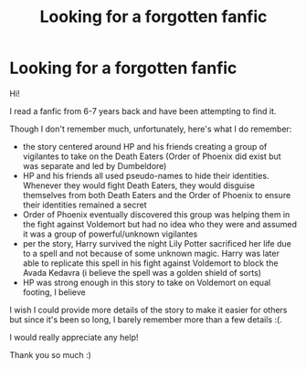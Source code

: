 #+TITLE: Looking for a forgotten fanfic

* Looking for a forgotten fanfic
:PROPERTIES:
:Author: RosieRosess
:Score: 1
:DateUnix: 1603789072.0
:DateShort: 2020-Oct-27
:FlairText: What's That Fic?
:END:
Hi!

I read a fanfic from 6-7 years back and have been attempting to find it.

Though I don't remember much, unfortunately, here's what I do remember:

- the story centered around HP and his friends creating a group of vigilantes to take on the Death Eaters (Order of Phoenix did exist but was separate and led by Dumbeldore)
- HP and his friends all used pseudo-names to hide their identities. Whenever they would fight Death Eaters, they would disguise themselves from both Death Eaters and the Order of Phoenix to ensure their identities remained a secret
- Order of Phoenix eventually discovered this group was helping them in the fight against Voldemort but had no idea who they were and assumed it was a group of powerful/unknown vigilantes
- per the story, Harry survived the night Lily Potter sacrificed her life due to a spell and not because of some unknown magic. Harry was later able to replicate this spell in his fight against Voldemort to block the Avada Kedavra (i believe the spell was a golden shield of sorts)
- HP was strong enough in this story to take on Voldemort on equal footing, I believe

I wish I could provide more details of the story to make it easier for others but since it's been so long, I barely remember more than a few details :(.

I would really appreciate any help!

Thank you so much :)

